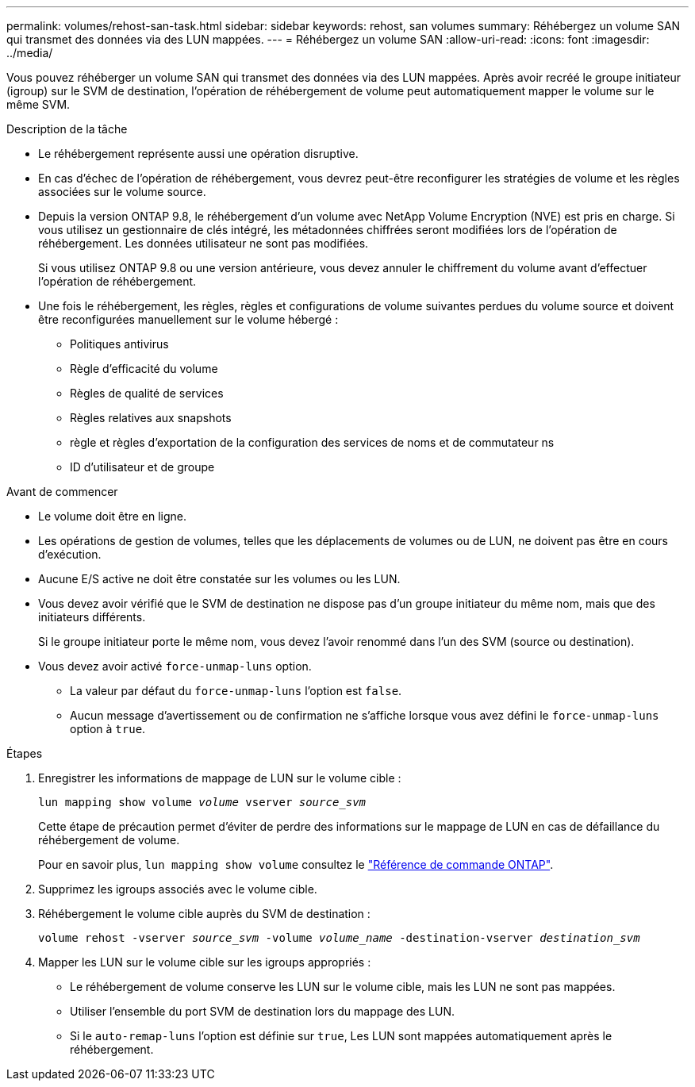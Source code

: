 ---
permalink: volumes/rehost-san-task.html 
sidebar: sidebar 
keywords: rehost, san volumes 
summary: Réhébergez un volume SAN qui transmet des données via des LUN mappées. 
---
= Réhébergez un volume SAN
:allow-uri-read: 
:icons: font
:imagesdir: ../media/


[role="lead"]
Vous pouvez réhéberger un volume SAN qui transmet des données via des LUN mappées. Après avoir recréé le groupe initiateur (igroup) sur le SVM de destination, l'opération de réhébergement de volume peut automatiquement mapper le volume sur le même SVM.

.Description de la tâche
* Le réhébergement représente aussi une opération disruptive.
* En cas d'échec de l'opération de réhébergement, vous devrez peut-être reconfigurer les stratégies de volume et les règles associées sur le volume source.
* Depuis la version ONTAP 9.8, le réhébergement d'un volume avec NetApp Volume Encryption (NVE) est pris en charge. Si vous utilisez un gestionnaire de clés intégré, les métadonnées chiffrées seront modifiées lors de l'opération de réhébergement. Les données utilisateur ne sont pas modifiées.
+
Si vous utilisez ONTAP 9.8 ou une version antérieure, vous devez annuler le chiffrement du volume avant d'effectuer l'opération de réhébergement.



* Une fois le réhébergement, les règles, règles et configurations de volume suivantes perdues du volume source et doivent être reconfigurées manuellement sur le volume hébergé :
+
** Politiques antivirus
** Règle d'efficacité du volume
** Règles de qualité de services
** Règles relatives aux snapshots
** règle et règles d'exportation de la configuration des services de noms et de commutateur ns
** ID d'utilisateur et de groupe




.Avant de commencer
* Le volume doit être en ligne.
* Les opérations de gestion de volumes, telles que les déplacements de volumes ou de LUN, ne doivent pas être en cours d'exécution.
* Aucune E/S active ne doit être constatée sur les volumes ou les LUN.
* Vous devez avoir vérifié que le SVM de destination ne dispose pas d'un groupe initiateur du même nom, mais que des initiateurs différents.
+
Si le groupe initiateur porte le même nom, vous devez l'avoir renommé dans l'un des SVM (source ou destination).

* Vous devez avoir activé `force-unmap-luns` option.
+
** La valeur par défaut du `force-unmap-luns` l'option est `false`.
** Aucun message d'avertissement ou de confirmation ne s'affiche lorsque vous avez défini le `force-unmap-luns` option à `true`.




.Étapes
. Enregistrer les informations de mappage de LUN sur le volume cible :
+
`lun mapping show volume _volume_ vserver _source_svm_`

+
Cette étape de précaution permet d'éviter de perdre des informations sur le mappage de LUN en cas de défaillance du réhébergement de volume.

+
Pour en savoir plus, `lun mapping show volume` consultez le link:https://docs.netapp.com/us-en/ontap-cli/lun-mapping-show.html["Référence de commande ONTAP"^].

. Supprimez les igroups associés avec le volume cible.
. Réhébergement le volume cible auprès du SVM de destination :
+
`volume rehost -vserver _source_svm_ -volume _volume_name_ -destination-vserver _destination_svm_`

. Mapper les LUN sur le volume cible sur les igroups appropriés :
+
** Le réhébergement de volume conserve les LUN sur le volume cible, mais les LUN ne sont pas mappées.
** Utiliser l'ensemble du port SVM de destination lors du mappage des LUN.
** Si le `auto-remap-luns` l'option est définie sur `true`, Les LUN sont mappées automatiquement après le réhébergement.



